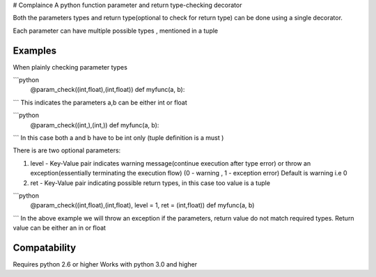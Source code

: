 # Complaince
A python function parameter and return type-checking decorator

Both the parameters types and return type(optional to check for return type)
can be done using a single decorator. 

Each parameter can have multiple possible types , mentioned in a tuple

Examples
========
When plainly checking parameter types

```python
   @param_check((int,float),(int,float))
   def myfunc(a, b):
```
This indicates the parameters a,b can be either int or float

```python
   @param_check((int,),(int,))
   def myfunc(a, b):
```
In this case both a and b have to be int only (tuple definition is a must )

There is are two optional parameters:

1. level - Key-Value pair indicates warning message(continue execution after type error) or throw an exception(essentially
   terminating the execution flow) (0 - warning , 1 - exception error) Default
   is warning i.e 0

2. ret - Key-Value pair indicating possible return types, in this case too
   value is a tuple

```python
   @param_check((int,float),(int,float), level = 1, ret = (int,float))
   def myfunc(a, b)
```
In the above example we will throw an exception if the parameters, return value do not match
required types. Return value can be either an in or float

Compatability
=============
Requires python 2.6 or higher
Works with python 3.0 and higher



